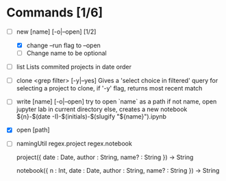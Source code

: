 * Commands [1/6]
  - [-] new [name] [-o|--open] [1/2]
    - [X] change --run flag to --open
    - [ ] Change name to be optional


  - [ ] list
    Lists commited projects in date order

  - [ ] clone <grep filter> [-y|--yes]
    Gives a 'select choice in filtered' query for selecting a project to clone,
    if '-y' flag, returns most recent match

  - [ ] write [name] [-o|--open]
    try to open `name` as a path
    if not name, open jupyter lab in current directory
    else, creates a new notebook ${n}-$(date -I)-$(initials)-$(slugify "${name}").ipynb

  - [X] open [path]

  - [ ] namingUtil
    regex.project
    regex.notebook

    project({
        date : Date,
        author : String,
        name? : String
    }) -> String

    notebook({
        n : Int,
        date : Date,
        author : String,
        name? : String
    }) -> String
